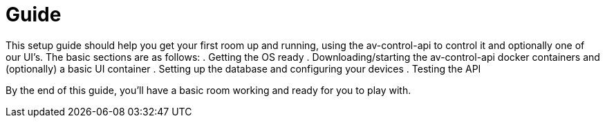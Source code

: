 = Guide

This setup guide should help you get your first room up and running, using the av-control-api to control it and optionally one of our UI's. The basic sections are as follows:
. Getting the OS ready
. Downloading/starting the av-control-api docker containers and (optionally) a basic UI container
. Setting up the database and configuring your devices
. Testing the API

By the end of this guide, you'll have a basic room working and ready for you to play with.
